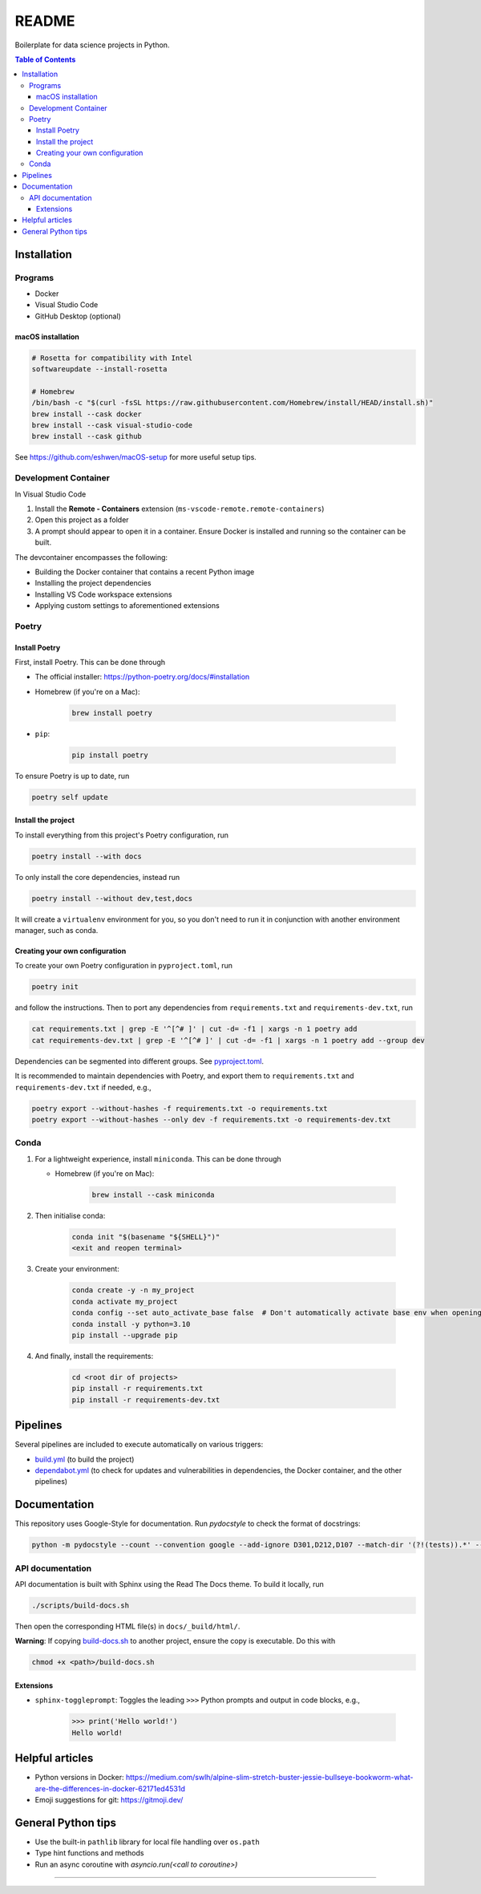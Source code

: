 README
======

|Build status| |CodeQL| |Coverage|

|Documentation| |Pre-commit|

|Python 3.10| |Docker| |Code style: black|

Boilerplate for data science projects in Python.

.. contents:: **Table of Contents**

Installation
------------

Programs
^^^^^^^^

* Docker
* Visual Studio Code
* GitHub Desktop (optional)


macOS installation
~~~~~~~~~~~~~~~~~~

.. code-block:: bash

   # Rosetta for compatibility with Intel
   softwareupdate --install-rosetta

   # Homebrew
   /bin/bash -c "$(curl -fsSL https://raw.githubusercontent.com/Homebrew/install/HEAD/install.sh)"
   brew install --cask docker
   brew install --cask visual-studio-code
   brew install --cask github

See https://github.com/eshwen/macOS-setup for more useful setup tips.


Development Container
^^^^^^^^^^^^^^^^^^^^^

In Visual Studio Code

#. Install the **Remote - Containers** extension (``ms-vscode-remote.remote-containers``)
#. Open this project as a folder
#. A prompt should appear to open it in a container. Ensure Docker is installed and running so the container can be built.

The devcontainer encompasses the following:

* Building the Docker container that contains a recent Python image
* Installing the project dependencies
* Installing VS Code workspace extensions
* Applying custom settings to aforementioned extensions


Poetry
^^^^^^


Install Poetry
~~~~~~~~~~~~~~

First, install Poetry. This can be done through

* The official installer: https://python-poetry.org/docs/#installation
* Homebrew (if you're on a Mac):

    .. code-block:: bash

       brew install poetry

* ``pip``:

    .. code-block:: bash

       pip install poetry

To ensure Poetry is up to date, run

.. code-block:: bash

   poetry self update


Install the project
~~~~~~~~~~~~~~~~~~~

To install everything from this project's Poetry configuration, run

.. code-block:: bash

   poetry install --with docs

To only install the core dependencies, instead run

.. code-block:: bash

   poetry install --without dev,test,docs 

It will create a ``virtualenv`` environment for you, so you don't need to run it in conjunction with another environment manager, such as conda.


Creating your own configuration
~~~~~~~~~~~~~~~~~~~~~~~~~~~~~~~

To create your own Poetry configuration in ``pyproject.toml``, run

.. code-block:: bash

   poetry init

and follow the instructions. Then to port any dependencies from ``requirements.txt`` and ``requirements-dev.txt``, run

.. code-block:: bash

   cat requirements.txt | grep -E '^[^# ]' | cut -d= -f1 | xargs -n 1 poetry add
   cat requirements-dev.txt | grep -E '^[^# ]' | cut -d= -f1 | xargs -n 1 poetry add --group dev

Dependencies can be segmented into different groups. See `pyproject.toml`_.

It is recommended to maintain dependencies with Poetry, and export them to ``requirements.txt`` and ``requirements-dev.txt`` if needed, e.g.,

.. code-block:: bash

   poetry export --without-hashes -f requirements.txt -o requirements.txt
   poetry export --without-hashes --only dev -f requirements.txt -o requirements-dev.txt


Conda
^^^^^

#. For a lightweight experience, install ``miniconda``. This can be done through

   * Homebrew (if you're on Mac):

       .. code-block:: bash

          brew install --cask miniconda

#. Then initialise conda:

    .. code-block:: bash

       conda init "$(basename "${SHELL}")"
       <exit and reopen terminal>

#. Create your environment:

    .. code-block:: bash

       conda create -y -n my_project
       conda activate my_project
       conda config --set auto_activate_base false  # Don't automatically activate base env when opening terminal
       conda install -y python=3.10
       pip install --upgrade pip

#. And finally, install the requirements:

    .. code-block:: bash

       cd <root dir of projects>
       pip install -r requirements.txt
       pip install -r requirements-dev.txt


Pipelines
---------

Several pipelines are included to execute automatically on various triggers:

* `build.yml <.github/workflows/build.yml>`_ (to build the project)
* `dependabot.yml <.github/dependabot.yml>`_ (to check for updates and vulnerabilities in dependencies, the Docker container, and the other pipelines)


Documentation
-------------

This repository uses Google-Style for documentation. Run `pydocstyle` to check the format of docstrings:

.. code:: bash

   python -m pydocstyle --count --convention google --add-ignore D301,D212,D107 --match-dir '(?!(tests)).*' --match '(?!__init__).*\.py'

API documentation
^^^^^^^^^^^^^^^^^

API documentation is built with Sphinx using the Read The Docs theme. To build it locally, run

.. code:: bash

   ./scripts/build-docs.sh

Then open the corresponding HTML file(s) in ``docs/_build/html/``.

**Warning**: If copying `build-docs.sh <scripts/build-docs.sh>`_ to another project, ensure the copy is executable. Do this with

.. code:: bash

   chmod +x <path>/build-docs.sh


Extensions
~~~~~~~~~~

- ``sphinx-toggleprompt``: Toggles the leading ``>>>`` Python prompts and output in code blocks, e.g.,

    .. code:: python

       >>> print('Hello world!')
       Hello world!


Helpful articles
----------------

* Python versions in Docker: https://medium.com/swlh/alpine-slim-stretch-buster-jessie-bullseye-bookworm-what-are-the-differences-in-docker-62171ed4531d
* Emoji suggestions for git: https://gitmoji.dev/


General Python tips
-------------------

* Use the built-in ``pathlib`` library for local file handling over ``os.path``

* Type hint functions and methods

* Run an async coroutine with `asyncio.run(<call to coroutine>)`


------------

.. |Build status| image:: https://github.com/eshwen/ds-python-boilerplate/actions/workflows/build.yml/badge.svg
   :target: https://github.com/eshwen/ds-python-boilerplate/actions/workflows/build.yml
.. |CodeQL| image:: https://github.com/eshwen/ds-python-boilerplate/actions/workflows/codeql-analysis.yml/badge.svg
   :target: https://github.com/eshwen/ds-python-boilerplate/actions/workflows/codeql-analysis.yml
.. |Coverage| image:: https://codecov.io/gh/eshwen/ds-python-boilerplate/branch/main/graph/badge.svg?token=M7NHFR7QTU 
   :target: https://codecov.io/gh/eshwen/ds-python-boilerplate
.. |Documentation| image:: https://img.shields.io/badge/docs-Documentation%20--%20GitHub%20Pages-brightgreen?style=flat&logo=readthedocs
   :target: https://eshwen.github.io/ds-python-boilerplate/index.html
.. |Python 3.10| image:: https://img.shields.io/badge/python-3.10-blue.svg
   :target: https://www.python.org/downloads/release/python-3106/
.. |Pre-commit| image:: https://img.shields.io/badge/pre--commit-enabled-brightgreen?logo=pre-commit&logoColor=white
   :target: :file:`.pre-commit-config.yaml`
.. |Code style: black| image:: https://img.shields.io/badge/code%20style-black-000000.svg
   :target: https://github.com/psf/black
.. |Docker| image:: https://badgen.net/badge/icon/docker?icon=docker&label
   :target: https://docker.com/

.. _pyproject.toml: https://github.com/eshwen/ds-python-boilerplate/blob/main/pyproject.toml
